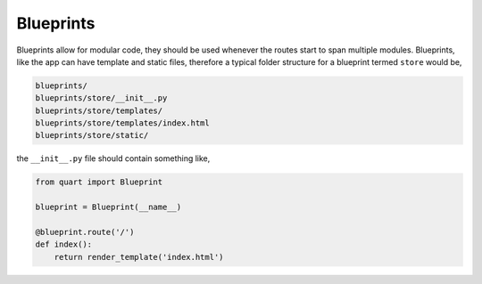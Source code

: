 .. _blueprints:

Blueprints
==========

Blueprints allow for modular code, they should be used whenever the
routes start to span multiple modules. Blueprints, like the app can have
template and static files, therefore a typical folder structure for a
blueprint termed ``store`` would be,

.. code-block::

    blueprints/
    blueprints/store/__init__.py
    blueprints/store/templates/
    blueprints/store/templates/index.html
    blueprints/store/static/

the ``__init__.py`` file should contain something like,

.. code-block:: python

    from quart import Blueprint

    blueprint = Blueprint(__name__)

    @blueprint.route('/')
    def index():
        return render_template('index.html')
